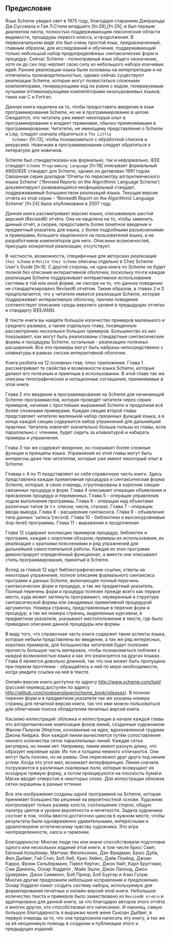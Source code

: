 #+STARTUP: nofninline

** Предисловие

   Язык Scheme увидел свет в 1975 году, благодаря стараниям Джеральда Дж.Суссмана и Гая Л.Стили младшего [fn:28],[fn:29], и
   был первым диалектом лиспа, полностью поддерживающим лексические области видимости, процедуры первого класса, и
   продолжения. В первоначальном виде это был очень простой язык, предназначенный, главным образом, для исследований и
   обучения, поддерживающий только небольшой набор предопределённых синтаксических форм и процедур. Сейчас Scheme -
   полноправный язык общего назначения, хотя он до сих пор черпает свою силу из небольшого набора ключевых идей. Ранние
   реализации языка были основаны на интерпретации и не отличались производительностью, однако сейчас существуют реализации
   Scheme, которые могут похвастаться сложными компиляторами, генерирующими код на ровне с кодом, генерируемым лучшими
   оптимизирующими компиляторами низкоуровневых языков, таких как C и Fortran.

   Данная книга нацелена на то, чтобы предоставить введение в язык программирования Scheme, но не в программирование в
   целом. Ожидается, что читатель уже имеет некоторый опыт в программировании и владеет терминами, обычно применяемыми в
   программировании. Читателю, не имеющему представления о Scheme и Lisp, следует сначала обратиться к ~The Little
   Schemer~ [fn:13], чтобы познакомиться с обработкой списков и рекурсией. Новичкам в программировании следует обратиться к
   литературе для новичков.

   Scheme был стандартизован как формально, так и неформально. IEEE стандарт ~Scheme Programming Language~ [fn:18]
   описывает формальный ANSI/IEEE стандарт для Scheme, однако он датирован 1991 годом. Связанная серия докладов 'Отчёты по
   пересмотру алгоритмического языка Scheme' ('Revised Reports on the Algorithmic Language Scheme') документируют
   развивающийся неофициальный стандарт, поддерживаемый большинством реализаций языка. Текущая версия отчёта из этой
   серии - 'Revised6 Report on the Algorithmic Language Scheme' [fn:24] была опубликована в 2007 году.

   Данная книга рассматривает версию языка, описываемую шестой версией (Revised6) отчёта. Она не нацелена на то, чтобы
   заменить данный отчёт, а скорее, предоставить более понятное введение и предметный указатель для языка, с более
   подробными разъяснениями и примерами, большего нацеленного на пользователей языка, а не разработчиков компиляторов для
   него. Описание возможностей, присущих конкретной реализации, отсутствует.

   В частности, возможности, специфичные для авторских реализаций ~Chez Scheme~ и ~Petite Chez Scheme~ описаны отдельно в
   Chez Scheme User's Guide [fn:9]. С другой стороны, не одна книга по Scheme не будет полной без описания интерактивной
   оболочки, поскольку почти каждая реализация Scheme поддерживает интерактивное использование системы в той или иной
   форме, не смотря на то, что данное поведение не стандартизировано Revised6 отчётом. Таким образом, в главах 2 и 3
   предполагается, что у читателя имеется реализация Scheme, которая поддерживает интерактивную оболочку, причем поведение
   соответствует описанию среды верхнего уровня в предыдущих отчетах и стандарту IEEE/ANSI.

   В тексте книги вы найдёте большое количество примеров маленького и среднего размера, а также отдельную главу,
   посвященную рассмотрению нескольких больших примеров. Большинство из них показывают, как могут быть реализованы
   стандартные синтаксические формы и процедуры Scheme, остальные - реализацию полезных расширений. Все эти примеры могут
   быть набраны непосредственно с клавиатуры в рамках сессии интерактивной оболочке.

   Книга разбита на 12 основных глав, плюс приложения. Глава 1 рассматривает те свойства и возможности языка Scheme,
   которые делают его полезным и приятным в использовании. В этой главе так же описаны типографические и нотационные
   соглашения, применяемые в этой книге.

   Глава 2 это введение в программирование на Scheme для начинающий Scheme-программистов, которая проведёт читателя через
   серию примеров, начиная с простейших выражений Scheme и продолжая всё более сложными примерами. Каждая секция второй
   главы представляет читателю маленький набор связанных функций языка, а в конце каждой секции содержится набор упражнений
   для дальнейшей практики. Читатель извлечёт значительно больше пользы из главы, если параллельно с чтением, будет сидеть
   за клавиатурой и набирать примеры и упражнения.

   Глава 3 так же содержит введение, но покрывает более сложные функции и принципы языка. Упражнения из этой главы могут
   быть интересны даже тем читателям, которые уже имеют некоторый опыт в Scheme.

   Главаы с 4 по 11 представляют из себя справочную часть книги. Здесь представлена каждая примитивная процедура и
   синтаксическая форма Scheme, которые, в свою очередь, сгруппированы в короткие секции связанных процедур и форм. Глава 4
   описывает операции объявления и присвоения процедур и переменных. Глава 5 - операции управления ходом выполнения
   программы. Глава 6 - операции над объектами различных типов (в т.ч. списки, числа, строки). Глава 7 - операции
   ввода-вывода. Глава 8 - расширение синтаксиса. Глава 9 - объявление типа данных 'запись'(record). Глава 10 - библиотеки
   и высокоуровневые (top-level) программы. Глава 11 - выражения и продолжения.

   Глава 12 содержит коллекцию примеров процедур, библиотек и программ, каждая с коротким обзором, примеры их
   использования, их реализация с краткими пояснениями и ряд упражнений для дальнейшей самостоятельной работы. Каждая из
   этих программ демонстрирует определённый функционал, а вместе они описывают стиль программирования, принятый в Scheme.

   Вслед за главой 12 идут библиографические ссылки, ответы на некоторые упражнения, полное описание формального синтаксиса
   программ и данных Scheme, включающее полный перечень синтаксических форм и процедур, а так же предметный
   указатель. Полный перечень форм и процедур полезен прежде всего как первое место, куда может заглянуть программист,
   неуверенный в структуре синтаксической формы или ожидаемых примитивной процедурой аргументах. Номера страниц,
   представленные в перечне форм и процедур, а так же номера страниц, выделенные курсивом, в предметном указателе,
   указывают местоположение в тексте, где было приведено описание данной процедуры или формы.

   В виду того, что справочная часть книги содержит такие аспекты языка, которые небыли представлены во введении, а так же
   ряд интересных, коротких примеров, для большинства читателей будет полезнее прочесть большую часть материала, чтобы
   познакомиться поближе с каждой возможностью языка и как это реализуется на других языках. Глава 6 является довольно
   длинной, так что она может быть пропущена при первом прочтении - обращайтесь к ней по мере необходимости, когда увидите
   ссылки на неё в тексте.

   Онлайн версия книги доступна по адресу http://www.scheme.com/tspl/ (русский перевод доступен по адресу
   http://github.com/noobsenslaver/scheme_book/releases). В полном перечне форм и в предметном указателе так же указаны
   номера страниц для печатной версии книги, так что ими можно пользоваться для облегчения поиска обладателям печатных
   версий книги.

   Касаемо иллюстраций: обложка и иллюстрация в начале каждой главы это алгоритмические композиции фонов линий, созданные
   художником Жаном-Пьером Эбертом, основанные на идее, вдохновленной трудами Джона Кейджа. Фон каждой линии вычисляется
   путём сопоставления некоего количества сеток параллельных линий. Каждая сетка регулярна, но линии нет. Например, линии
   имеют разную длину, что образует неровные края. Их тон и толщина немного отличаются. Они могут быть похожи, но не
   равны. Они пересекают друг друга под неким углом. Когда это угол мал, возникает интерференция. Линии сначала погружаются
   в различные скалярные поля, которые возмущают их исходную прямую форму, а потом проецируются на плоскость бумаги. Маски
   вводят отверстия в некоторых слоях. Для иллюстрации обложки сетки окрашены в разные оттенки.

   Все эти изображения созданы одной программой на Scheme, которая принимает большинство решений на вероятностной
   основе. Художник контролирует только размер холста, соотношение сторон, общую палитру цветов и уровни вероятности и
   нечеткости. Задача художника состоит в том, чтобы ввести достаточно шансов в нужном месте, чтобы результаты были
   одновременно удивительными, интересными и удовлетворяли эстетическому чувству художника. Это игра неопределенности,
   хаоса и гармонии.

   Благодарности: Многие люди так или иначе способствовали подготовке одного или нескольких изданий этой книги, в том числе
   Брюс Смит, Евгений Кольбекер, Маттиас Феллесинен, Дэн Фридман, Брюс Дуба, Фил Дыбвиг, Гай Стил, Боб Хиб, Крис Хейнс,
   Дэйв Плайед, Джоан Карри, Фрэнк Сильберманн, Павел Кертис, Джон Уайт, Карл Бруггман, Сэм Даниэль, Оскар Уодделл , Майк
   Эшли, Джон Лалонд, Джон Цукерман, Джон Симмонс, Боб Приор, Боб Бургер и Азиз Гулум. Многие другие предложили небольшие
   исправления и предложения. Оскар Уодделл помог создать систему набора, используемую для форматирования печатных и
   онлайн-версий этой книги. Небольшое количество текста и примеров было заимствовано из ~Revised6 отчёта~ и адаптировано
   для данной книги, за что благодарю авторов этого отчёта и многих других, кто способствовал его написанию. И наконец,
   самую большую благодарность я выражаю моей жене Сьюзан Дыбвиг, в первую очередь за то, что она предложила написать эту
   книгу, а так же за её неоценимую помощь в создании и публикации этого и предыдущих изданий.
